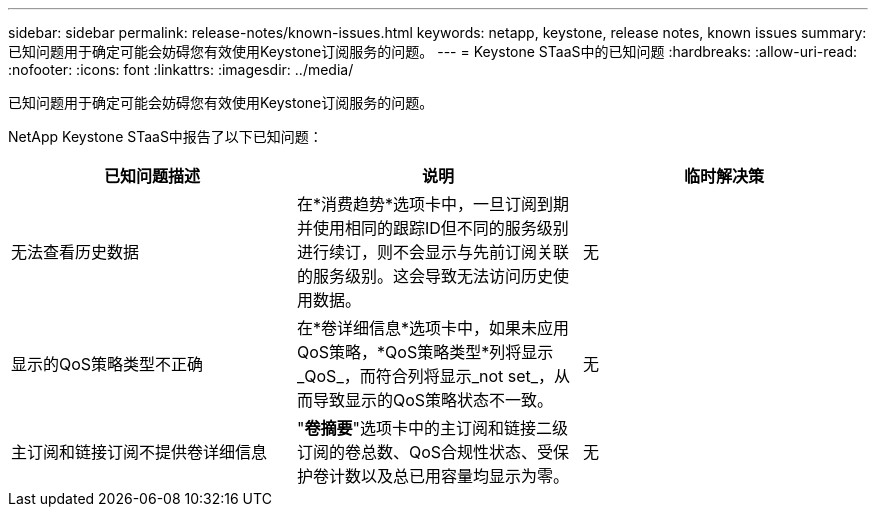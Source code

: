 ---
sidebar: sidebar 
permalink: release-notes/known-issues.html 
keywords: netapp, keystone, release notes, known issues 
summary: 已知问题用于确定可能会妨碍您有效使用Keystone订阅服务的问题。 
---
= Keystone STaaS中的已知问题
:hardbreaks:
:allow-uri-read: 
:nofooter: 
:icons: font
:linkattrs: 
:imagesdir: ../media/


[role="lead"]
已知问题用于确定可能会妨碍您有效使用Keystone订阅服务的问题。

NetApp Keystone STaaS中报告了以下已知问题：

[cols="3*"]
|===
| 已知问题描述 | 说明 | 临时解决策 


 a| 
无法查看历史数据
 a| 
在*消费趋势*选项卡中，一旦订阅到期并使用相同的跟踪ID但不同的服务级别进行续订，则不会显示与先前订阅关联的服务级别。这会导致无法访问历史使用数据。
 a| 
无



 a| 
显示的QoS策略类型不正确
 a| 
在*卷详细信息*选项卡中，如果未应用QoS策略，*QoS策略类型*列将显示_QoS_，而符合列将显示_not set_，从而导致显示的QoS策略状态不一致。
 a| 
无



 a| 
主订阅和链接订阅不提供卷详细信息
 a| 
"*卷摘要*"选项卡中的主订阅和链接二级订阅的卷总数、QoS合规性状态、受保护卷计数以及总已用容量均显示为零。
 a| 
无

|===